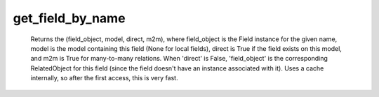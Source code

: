 get_field_by_name
=================

   Returns the (field_object, model, direct, m2m), where field_object is the Field instance for the given name, model is the model containing this field (None for local fields), direct is True if the field exists on this model, and m2m is True for many-to-many relations. When 'direct' is False, 'field_object' is the corresponding RelatedObject for this field (since the field doesn't have an instance associated with it). Uses a cache internally, so after the first access, this is very fast. 
